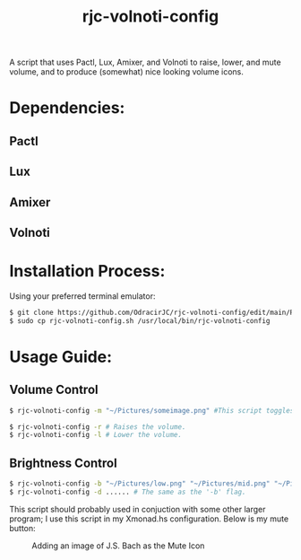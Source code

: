 #+TITLE: rjc-volnoti-config
A script that uses Pactl, Lux, Amixer, and Volnoti to raise, lower, and mute volume, and to produce (somewhat) nice looking volume icons.
* Dependencies:
** Pactl
** Lux
** Amixer
** Volnoti
* Installation Process:
Using your preferred terminal emulator:
#+begin_src sh
$ git clone https://github.com/OdracirJC/rjc-volnoti-config/edit/main/README.org
$ sudo cp rjc-volnoti-config.sh /usr/local/bin/rjc-volnoti-config
#+end_src
* Usage Guide:
** Volume Control
#+begin_src sh
$ rjc-volnoti-config -m "~/Pictures/someimage.png" #This script toggles the mute button, with the mute icon being "someimage.png"
#+end_src
#+begin_src sh
$ rjc-volnoti-config -r # Raises the volume.
$ rjc-volnoti-config -l # Lower the volume.
#+end_src
** Brightness Control
#+begin_src sh
$ rjc-volnoti-config -b "~/Pictures/low.png" "~/Pictures/mid.png" "~/Pictures/high.png" # Raises the volume, and sets the low, medium, and high icons respectively.
$ rjc-volnoti-config -d ...... # The same as the '-b' flag.
#+end_src
This script should probably used in conjuction with some other larger program; I use this script in my Xmonad.hs configuration.
Below is my mute button:
#+CAPTION:  Adding an image of J.S. Bach as the Mute Icon
[[./example.png]]
